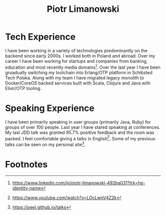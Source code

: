 #+TITLE: Piotr Limanowski
#+EMAIL: plimanowski+conf*at*protonmail.com

* Tech Experience
I have been working in a variety of technologies predominantly on the backend since early 2000s. 
I worked both in Poland and abroad. Over my career I have been working for startups and companies from banking, education and most recently media domains[fn:3].
Over the last year I have been gruadually switching my toolchain into Erlang/OTP platform in Schibsted Tech Polska.
Along with my team I have migrated legacy monolith to Docker/CoreOS backed services built with Scala, Clojure and Java with Elixir/OTP tooling. 
* Speaking Experience
I have been primarily speaking in user groups (primarily Java, Ruby) for groups of over 100 people.
Last year I have stared speaking at conferences. My last JDD talk was granted 95.7% positive feedback and the room was packed.
I feel comfortable giving a talks in English[fn:2].
Some of my previous talks can be seen on my personal site[fn:1].
* Footnotes
[fn:3] https://www.linkedin.com/in/piotr-limanowski-492ba031?trk=hp-identity-name
[fn:2] https://www.youtube.com/watch?v=LOcLwnV4Z2k
[fn:1] https://peel.github.io/talks

